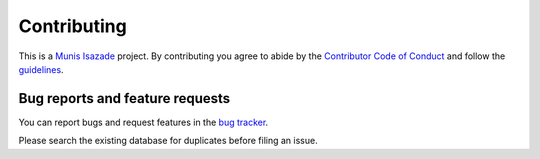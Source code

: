 Contributing
============

.. image:: https://www.drupal.org/files/project-images/icon-deploy.png
   :target: https://www.drupal.org/
   :alt: Deploymet

This is a `Munis Isazade <http://munisisaz.me>`_ project. By contributing you agree
to abide by the `Contributor Code of Conduct <http://munisisaz.me>`_
and follow the `guidelines <http://munisisaz.me>`_.

Bug reports and feature requests
--------------------------------

You can report bugs and request features in the `bug tracker
<https://github.com/munisisazade/django_deployment_tool/issues>`_.

Please search the existing database for duplicates before filing an issue.